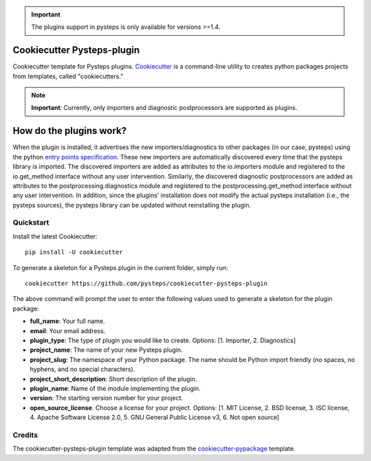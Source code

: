 .. IMPORTANT::
   The plugins support in pysteps is only available for versions >=1.4.

Cookiecutter Pysteps-plugin
===========================

.. README_BEGIN_TAG

Cookiecutter template for Pysteps plugins.
Cookiecutter_ is a command-line utility to creates python packages projects from
templates, called "cookiecutters."

.. _Cookiecutter: https://cookiecutter.readthedocs.io

.. note:: **Important**: Currently, only importers and diagnostic postprocessors are supported as plugins.

.. _how_plugins_work:

How do the plugins work?
========================

When the plugin is installed, it advertises the new importers/diagnostics to other packages
(in our case, pysteps) using the python `entry points specification`_.
These new importers are automatically discovered every time that the pysteps library is
imported. The discovered importers are added as attributes to the io.importers module
and registered to the io.get_method interface without any user intervention.
Similarly, the discovered diagnostic postprocessors are added as attributes to the postprocessing.diagnostics module
and registered to the postprocessing.get_method interface without any user intervention.
In addition, since the plugins' installation does not modify the actual pysteps
installation (i.e., the pysteps sources), the pysteps library can be updated without
reinstalling the plugin.

.. _`entry points specification`: https://packaging.python.org/specifications/entry-points/

Quickstart
----------

Install the latest Cookiecutter::

    pip install -U cookiecutter

To generate a skeleton for a Pysteps plugin in the current folder, simply run::

    cookiecutter https://github.com/pysteps/cookiecutter-pysteps-plugin

The above command will prompt the user to enter the following values used to generate
a skeleton for the plugin package:

- **full_name**: Your full name.
- **email**: Your email address.
- **plugin_type**: The type of plugin you would like to create.
  Options: [1. Importer, 2. Diagnostics]
- **project_name**: The name of your new Pysteps plugin.
- **project_slug**: The namespace of your Python package.
  The name should be Python import friendly (no spaces, no hyphens, and no
  special characters).
- **project_short_description**: Short description of the plugin.
- **plugin_name**: Name of the module implementing the plugin.
- **version**: The starting version number for your project.
- **open_source_license**. Choose a license for your project.
  Options: [1. MIT License, 2. BSD license, 3. ISC license, 4. Apache Software License
  2.0, 5. GNU General Public License v3, 6. Not open source]

.. README_END_TAG

.. CREDITS_BEGIN_TAG

Credits
-------

The cookiecutter-pysteps-plugin template was adapted from the cookiecutter-pypackage_
template.

.. _cookiecutter-pypackage: https://github.com/audreyfeldroy/cookiecutter-pypackage

.. CREDITS_END_TAG